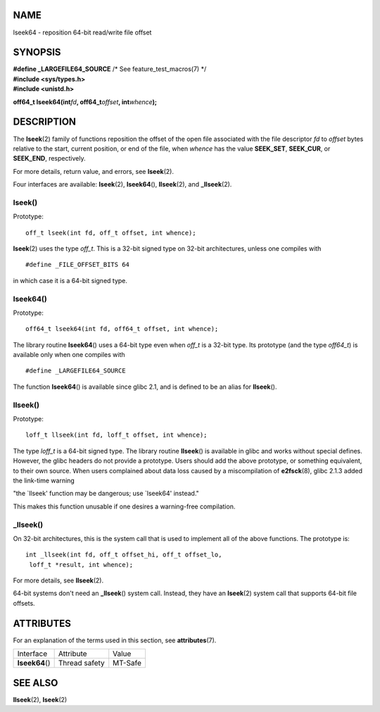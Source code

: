 NAME
====

lseek64 - reposition 64-bit read/write file offset

SYNOPSIS
========

| **#define \_LARGEFILE64_SOURCE** /\* See feature_test_macros(7) \*/
| **#include <sys/types.h>**
| **#include <unistd.h>**

**off64_t lseek64(int**\ *fd*\ **, off64_t**\ *offset*\ **,
int**\ *whence*\ **);**

DESCRIPTION
===========

The **lseek**\ (2) family of functions reposition the offset of the open
file associated with the file descriptor *fd* to *offset* bytes relative
to the start, current position, or end of the file, when *whence* has
the value **SEEK_SET**, **SEEK_CUR**, or **SEEK_END**, respectively.

For more details, return value, and errors, see **lseek**\ (2).

Four interfaces are available: **lseek**\ (2), **lseek64**\ (),
**llseek**\ (2), and **\_llseek**\ (2).

lseek()
-------

Prototype:

::

   off_t lseek(int fd, off_t offset, int whence);

**lseek**\ (2) uses the type *off_t*. This is a 32-bit signed type on
32-bit architectures, unless one compiles with

::

   #define _FILE_OFFSET_BITS 64

in which case it is a 64-bit signed type.

lseek64()
---------

Prototype:

::

   off64_t lseek64(int fd, off64_t offset, int whence);

The library routine **lseek64**\ () uses a 64-bit type even when *off_t*
is a 32-bit type. Its prototype (and the type *off64_t*) is available
only when one compiles with

::

   #define _LARGEFILE64_SOURCE

The function **lseek64**\ () is available since glibc 2.1, and is
defined to be an alias for **llseek**\ ().

llseek()
--------

Prototype:

::

   loff_t llseek(int fd, loff_t offset, int whence);

The type *loff_t* is a 64-bit signed type. The library routine
**llseek**\ () is available in glibc and works without special defines.
However, the glibc headers do not provide a prototype. Users should add
the above prototype, or something equivalent, to their own source. When
users complained about data loss caused by a miscompilation of
**e2fsck**\ (8), glibc 2.1.3 added the link-time warning

"the \`llseek' function may be dangerous; use \`lseek64' instead."

This makes this function unusable if one desires a warning-free
compilation.

\_llseek()
----------

On 32-bit architectures, this is the system call that is used to
implement all of the above functions. The prototype is:

::

   int _llseek(int fd, off_t offset_hi, off_t offset_lo,
    loff_t *result, int whence);

For more details, see **llseek**\ (2).

64-bit systems don't need an **\_llseek**\ () system call. Instead, they
have an **lseek**\ (2) system call that supports 64-bit file offsets.

ATTRIBUTES
==========

For an explanation of the terms used in this section, see
**attributes**\ (7).

=============== ============= =======
Interface       Attribute     Value
**lseek64**\ () Thread safety MT-Safe
=============== ============= =======

SEE ALSO
========

**llseek**\ (2), **lseek**\ (2)
